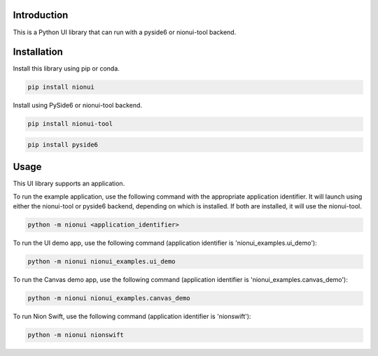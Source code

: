 Introduction
============
This is a Python UI library that can run with a pyside6 or nionui-tool backend.

Installation
============
Install this library using pip or conda.

.. code-block::

    pip install nionui

Install using PySide6 or nionui-tool backend.

.. code-block::

    pip install nionui-tool

.. code-block::

    pip install pyside6

Usage
=====
This UI library supports an application.

To run the example application, use the following command with the appropriate application identifier. It will launch using either the nionui-tool or pyside6 backend, depending on which is installed. If both are installed, it will use the nionui-tool.

.. code-block::

    python -m nionui <application_identifier>

To run the UI demo app, use the following command (application identifier is 'nionui_examples.ui_demo'):

.. code-block::

    python -m nionui nionui_examples.ui_demo

To run the Canvas demo app, use the following command (application identifier is 'nionui_examples.canvas_demo'):

.. code-block::

    python -m nionui nionui_examples.canvas_demo

To run Nion Swift, use the following command (application identifier is 'nionswift'):

.. code-block::

    python -m nionui nionswift
